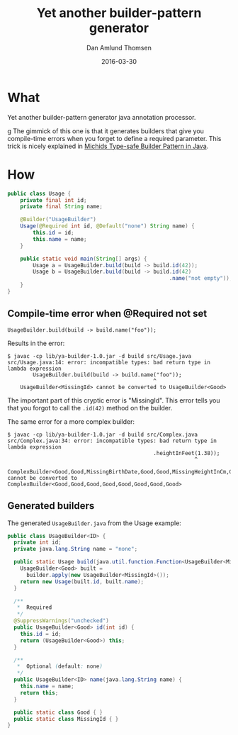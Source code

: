 #+TITLE:	Yet another builder-pattern generator
#+AUTHOR:	Dan Amlund Thomsen
#+EMAIL:	dan@danamlund.dk
#+DATE:		2016-03-30

* What
Yet another builder-pattern generator java annotation processor.

g The gimmick of this one is that it generates builders that give you
compile-time errors when you forget to define a required
parameter. This trick is nicely explained in [[https://michid.wordpress.com/2008/08/13/type-safe-builder-pattern-in-java/][Michids Type-safe Builder
Pattern in Java]].

* How
#+BEGIN_SRC java
public class Usage {
    private final int id;
    private final String name;

    @Builder("UsageBuilder")
    Usage(@Required int id, @Default("none") String name) {
        this.id = id;
        this.name = name;
    }
    
    public static void main(String[] args) {
        Usage a = UsageBuilder.build(build -> build.id(42));
        Usage b = UsageBuilder.build(build -> build.id(42)
                                                   .name("not empty"));
    }
}
#+END_SRC

** Compile-time error when @Required not set
#+BEGIN_EXAMPLE
  UsageBuilder.build(build -> build.name("foo"));
#+END_EXAMPLE

Results in the error:
#+BEGIN_EXAMPLE
$ javac -cp lib/ya-builder-1.0.jar -d build src/Usage.java
src/Usage.java:14: error: incompatible types: bad return type in lambda expression
        UsageBuilder.build(build -> build.name("foo"));
                                              ^
    UsageBuilder<MissingId> cannot be converted to UsageBuilder<Good>
#+END_EXAMPLE

The important part of this cryptic error is "MissingId". This error
tells you that you forgot to call the =.id(42)= method on the builder.

The same error for a more complex builder:
#+BEGIN_EXAMPLE
$ javac -cp lib/ya-builder-1.0.jar -d build src/Complex.java
src/Complex.java:34: error: incompatible types: bad return type in lambda expression
                                              .heightInFeet(1.38));
                                                           ^
    ComplexBuilder<Good,Good,MissingBirthDate,Good,Good,MissingHeightInCm,Good,Good> cannot be converted to ComplexBuilder<Good,Good,Good,Good,Good,Good,Good,Good>
#+END_EXAMPLE

** Generated builders
The generated =UsageBuilder.java= from the Usage example:
#+BEGIN_SRC java
public class UsageBuilder<ID> {
  private int id;
  private java.lang.String name = "none";

  public static Usage build(java.util.function.Function<UsageBuilder<MissingId>, UsageBuilder<Good>> builder) {
    UsageBuilder<Good> built = 
      builder.apply(new UsageBuilder<MissingId>());
    return new Usage(built.id, built.name);
  }

  /**
   *  Required
   */
  @SuppressWarnings("unchecked")
  public UsageBuilder<Good> id(int id) {
    this.id = id;
    return (UsageBuilder<Good>) this;
  }

  /**
   *  Optional (default: none)
   */
  public UsageBuilder<ID> name(java.lang.String name) {
    this.name = name;
    return this;
  }

  public static class Good { }
  public static class MissingId { }
}
#+END_SRC
